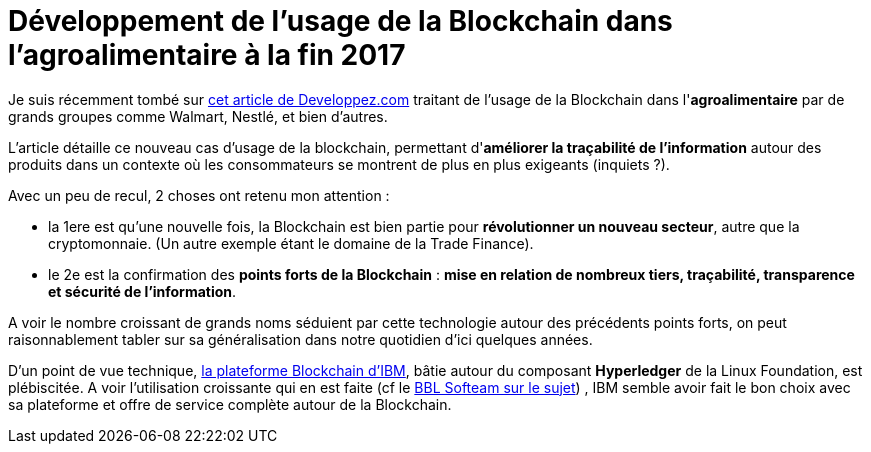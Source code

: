 = Développement de l'usage de la Blockchain dans l'agroalimentaire à la fin 2017
:published_at: 2017-09-03
:hp-tags: Blockchain, IBM, Hyperledger, agroalimentaire
:toc: macro
:toclevels: 3
:lb: pass:[<br> +]
:imagesdir: ./images
:icons: font
:source-highlighter: highlightjs

// toc::[]

Je suis récemment tombé sur https://www.developpez.com/actu/156443/Blockchain-Nestle-Unilever-et-d-autres-grands-noms-du-secteur-agroalimentaire-se-tournent-vers-IBM-pour-la-tracabilite-des-denrees-perissables/[cet article de Developpez.com] traitant de l'usage de la Blockchain dans l'*agroalimentaire* par de grands groupes comme Walmart, Nestlé, et bien d'autres.

L'article détaille ce nouveau cas d'usage de la blockchain, permettant d'*améliorer la traçabilité de l'information* autour des produits dans un contexte où les consommateurs se montrent de plus en plus exigeants (inquiets ?).

Avec un peu de recul, 2 choses ont retenu mon attention :

* la 1ere est qu'une nouvelle fois, la Blockchain est bien partie pour *révolutionner un nouveau secteur*, autre que la cryptomonnaie. (Un autre exemple étant le domaine de la Trade Finance).
* le 2e est la confirmation des *points forts de la Blockchain* : *mise en relation de nombreux tiers, traçabilité, transparence et sécurité de l'information*.

A voir le nombre croissant de grands noms séduient par cette technologie autour des précédents points forts, on peut raisonnablement tabler sur sa généralisation dans notre quotidien d'ici quelques années.

D'un point de vue technique, https://www.ibm.com/blockchain/platform/[la plateforme Blockchain d'IBM], bâtie autour du composant *Hyperledger* de la Linux Foundation, est plébiscitée.
A voir l'utilisation croissante qui en est faite (cf le https://github.com/Ardemius/meetup-presentations/blob/master/BBL/20170518_Blockchain.adoc[BBL Softeam sur le sujet]) , IBM semble avoir fait le bon choix avec sa plateforme et offre de service complète autour de la Blockchain.


